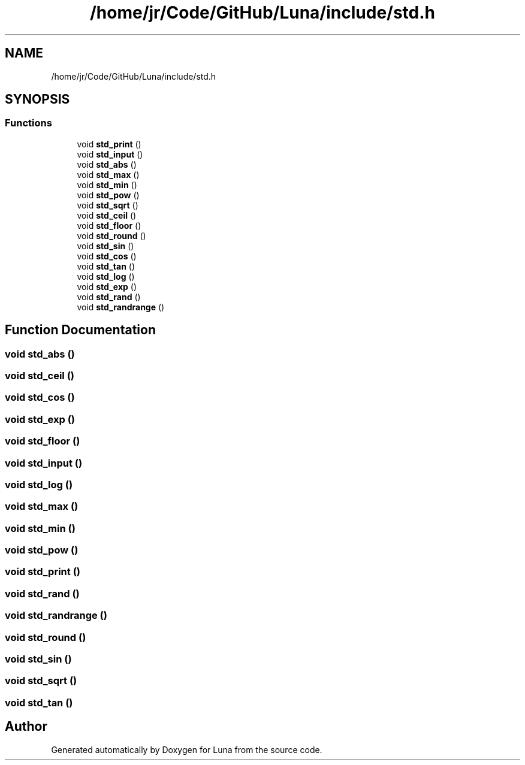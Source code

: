 .TH "/home/jr/Code/GitHub/Luna/include/std.h" 3 "Tue Apr 11 2023" "Version 0.0.1" "Luna" \" -*- nroff -*-
.ad l
.nh
.SH NAME
/home/jr/Code/GitHub/Luna/include/std.h
.SH SYNOPSIS
.br
.PP
.SS "Functions"

.in +1c
.ti -1c
.RI "void \fBstd_print\fP ()"
.br
.ti -1c
.RI "void \fBstd_input\fP ()"
.br
.ti -1c
.RI "void \fBstd_abs\fP ()"
.br
.ti -1c
.RI "void \fBstd_max\fP ()"
.br
.ti -1c
.RI "void \fBstd_min\fP ()"
.br
.ti -1c
.RI "void \fBstd_pow\fP ()"
.br
.ti -1c
.RI "void \fBstd_sqrt\fP ()"
.br
.ti -1c
.RI "void \fBstd_ceil\fP ()"
.br
.ti -1c
.RI "void \fBstd_floor\fP ()"
.br
.ti -1c
.RI "void \fBstd_round\fP ()"
.br
.ti -1c
.RI "void \fBstd_sin\fP ()"
.br
.ti -1c
.RI "void \fBstd_cos\fP ()"
.br
.ti -1c
.RI "void \fBstd_tan\fP ()"
.br
.ti -1c
.RI "void \fBstd_log\fP ()"
.br
.ti -1c
.RI "void \fBstd_exp\fP ()"
.br
.ti -1c
.RI "void \fBstd_rand\fP ()"
.br
.ti -1c
.RI "void \fBstd_randrange\fP ()"
.br
.in -1c
.SH "Function Documentation"
.PP 
.SS "void std_abs ()"

.SS "void std_ceil ()"

.SS "void std_cos ()"

.SS "void std_exp ()"

.SS "void std_floor ()"

.SS "void std_input ()"

.SS "void std_log ()"

.SS "void std_max ()"

.SS "void std_min ()"

.SS "void std_pow ()"

.SS "void std_print ()"

.SS "void std_rand ()"

.SS "void std_randrange ()"

.SS "void std_round ()"

.SS "void std_sin ()"

.SS "void std_sqrt ()"

.SS "void std_tan ()"

.SH "Author"
.PP 
Generated automatically by Doxygen for Luna from the source code\&.
